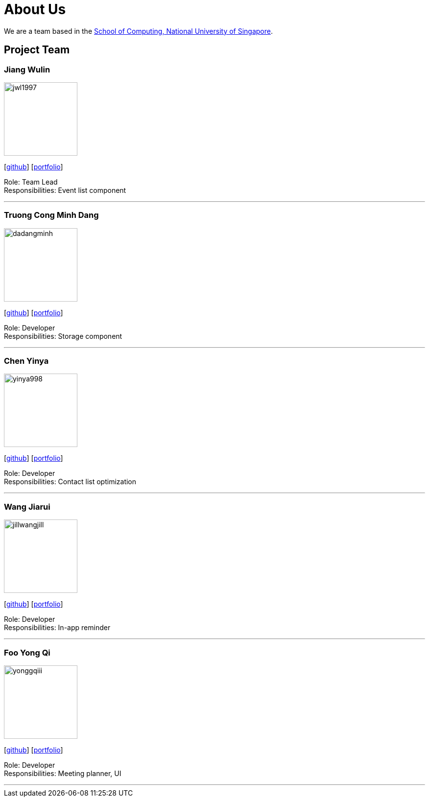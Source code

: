 = About Us
:site-section: AboutUs
:relfileprefix: team/
:imagesDir: images
:stylesDir: stylesheets

We are a team based in the http://www.comp.nus.edu.sg[School of Computing, National University of Singapore].

== Project Team

=== Jiang Wulin
image::jwl1997.png[width="150", align="left"]
{empty}[http://github.com/jwl1997[github]] [<<jwl1997#, portfolio>>]

Role: Team Lead +
Responsibilities: Event list component

'''

=== Truong Cong Minh Dang
image::dadangminh.png[width="150", align="left"]
{empty}[http://github.com/daDangminh[github]] [<<dadangminh#, portfolio>>]

Role: Developer +
Responsibilities: Storage component

'''

=== Chen Yinya
image::yinya998.png[width="150", align="left"]
{empty}[http://github.com/yinya998[github]] [<<yinya998#, portfolio>>]

Role: Developer +
Responsibilities: Contact list optimization

'''

=== Wang Jiarui
image::jillwangjill.png[width="150", align="left"]
{empty}[http://github.com/JillWangJill[github]] [<<jillWangJill#, portfolio>>]

Role: Developer +
Responsibilities: In-app reminder

'''

=== Foo Yong Qi
image::yonggqiii.png[width="150", align="left"]
{empty}[http://github.com/yonggqiii[github]] [<<yonggqiii#, portfolio>>]

Role: Developer +
Responsibilities: Meeting planner, UI

'''
